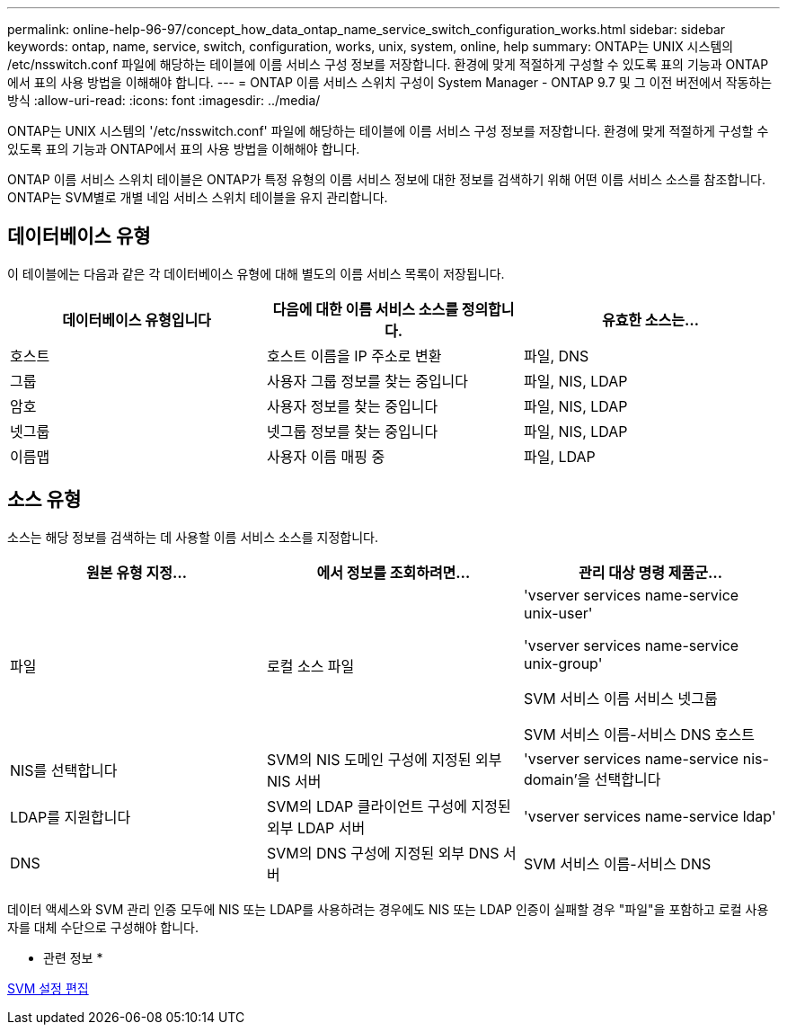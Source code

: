 ---
permalink: online-help-96-97/concept_how_data_ontap_name_service_switch_configuration_works.html 
sidebar: sidebar 
keywords: ontap, name, service, switch, configuration, works, unix, system, online, help 
summary: ONTAP는 UNIX 시스템의 /etc/nsswitch.conf 파일에 해당하는 테이블에 이름 서비스 구성 정보를 저장합니다. 환경에 맞게 적절하게 구성할 수 있도록 표의 기능과 ONTAP에서 표의 사용 방법을 이해해야 합니다. 
---
= ONTAP 이름 서비스 스위치 구성이 System Manager - ONTAP 9.7 및 그 이전 버전에서 작동하는 방식
:allow-uri-read: 
:icons: font
:imagesdir: ../media/


[role="lead"]
ONTAP는 UNIX 시스템의 '/etc/nsswitch.conf' 파일에 해당하는 테이블에 이름 서비스 구성 정보를 저장합니다. 환경에 맞게 적절하게 구성할 수 있도록 표의 기능과 ONTAP에서 표의 사용 방법을 이해해야 합니다.

ONTAP 이름 서비스 스위치 테이블은 ONTAP가 특정 유형의 이름 서비스 정보에 대한 정보를 검색하기 위해 어떤 이름 서비스 소스를 참조합니다. ONTAP는 SVM별로 개별 네임 서비스 스위치 테이블을 유지 관리합니다.



== 데이터베이스 유형

이 테이블에는 다음과 같은 각 데이터베이스 유형에 대해 별도의 이름 서비스 목록이 저장됩니다.

|===
| 데이터베이스 유형입니다 | 다음에 대한 이름 서비스 소스를 정의합니다. | 유효한 소스는... 


 a| 
호스트
 a| 
호스트 이름을 IP 주소로 변환
 a| 
파일, DNS



 a| 
그룹
 a| 
사용자 그룹 정보를 찾는 중입니다
 a| 
파일, NIS, LDAP



 a| 
암호
 a| 
사용자 정보를 찾는 중입니다
 a| 
파일, NIS, LDAP



 a| 
넷그룹
 a| 
넷그룹 정보를 찾는 중입니다
 a| 
파일, NIS, LDAP



 a| 
이름맵
 a| 
사용자 이름 매핑 중
 a| 
파일, LDAP

|===


== 소스 유형

소스는 해당 정보를 검색하는 데 사용할 이름 서비스 소스를 지정합니다.

|===
| 원본 유형 지정... | 에서 정보를 조회하려면... | 관리 대상 명령 제품군... 


 a| 
파일
 a| 
로컬 소스 파일
 a| 
'vserver services name-service unix-user'

'vserver services name-service unix-group'

SVM 서비스 이름 서비스 넷그룹

SVM 서비스 이름-서비스 DNS 호스트



 a| 
NIS를 선택합니다
 a| 
SVM의 NIS 도메인 구성에 지정된 외부 NIS 서버
 a| 
'vserver services name-service nis-domain'을 선택합니다



 a| 
LDAP를 지원합니다
 a| 
SVM의 LDAP 클라이언트 구성에 지정된 외부 LDAP 서버
 a| 
'vserver services name-service ldap'



 a| 
DNS
 a| 
SVM의 DNS 구성에 지정된 외부 DNS 서버
 a| 
SVM 서비스 이름-서비스 DNS

|===
데이터 액세스와 SVM 관리 인증 모두에 NIS 또는 LDAP를 사용하려는 경우에도 NIS 또는 LDAP 인증이 실패할 경우 "파일"을 포함하고 로컬 사용자를 대체 수단으로 구성해야 합니다.

* 관련 정보 *

xref:task_editing_svm_settings.adoc[SVM 설정 편집]
